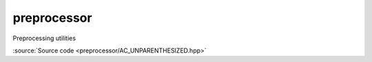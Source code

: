 ********************************
preprocessor
********************************

Preprocessing utilities

.. doxygendefine:: AC_UNPARENTHESIZED

:source:`Source code <preprocessor/AC_UNPARENTHESIZED.hpp>`
